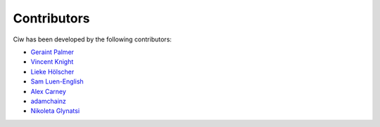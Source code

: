 Contributors
------------

Ciw has been developed by the following contributors:

+ `Geraint Palmer <https://github.com/geraintpalmer/>`_
+ `Vincent Knight <https://github.com/drvinceknight/>`_
+ `Lieke Hölscher <https://github.com/Lieke19/>`_
+ `Sam Luen-English <https://github.com/sluenenglish/>`_
+ `Alex Carney <https://github.com/alcarney/>`_
+ `adamchainz <https://github.com/adamchainz/>`_
+ `Nikoleta Glynatsi <https://github.com/Nikoleta-v3/>`_
